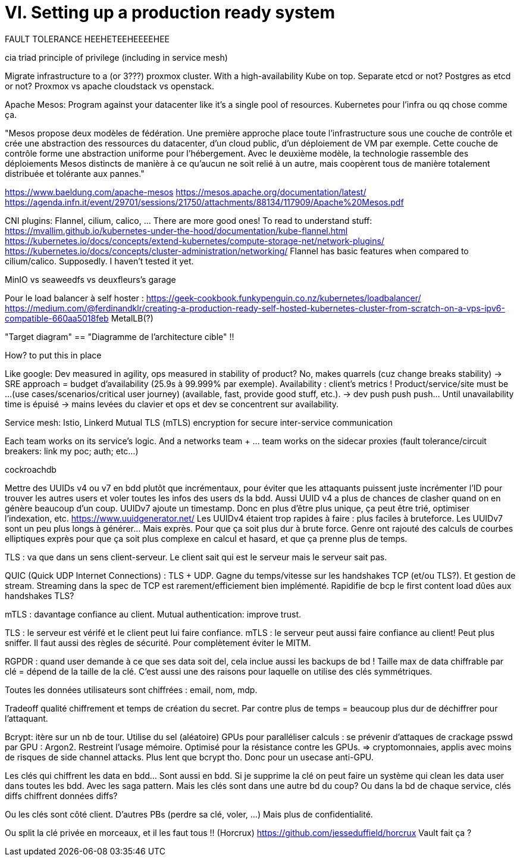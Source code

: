 = VI. Setting up a production ready system

FAULT TOLERANCE HEEHETEEHEEEEHEE

cia triad
principle of privilege (including in service mesh)

Migrate infrastructure to a (or 3???) proxmox cluster. With a high-availability Kube on top. Separate etcd or not? Postgres as etcd or not?
Proxmox vs apache cloudstack vs openstack.

Apache Mesos: Program against your datacenter like it’s a single pool of resources. Kubernetes pour l'infra ou qq chose comme ça.

"Mesos propose deux modèles de fédération. Une première approche place toute l'infrastructure sous une couche de contrôle et crée une abstraction des ressources du datacenter, d'un cloud public, d'un déploiement de VM par exemple. Cette couche de contrôle forme une abstraction uniforme pour l'hébergement. Avec le deuxième modèle, la technologie rassemble des déploiements Mesos distincts de manière à ce qu'aucun ne soit relié à un autre, mais coopèrent tous de manière totalement distribuée et tolérante aux pannes."

https://www.baeldung.com/apache-mesos
https://mesos.apache.org/documentation/latest/
https://agenda.infn.it/event/29701/sessions/21750/attachments/88134/117909/Apache%20Mesos.pdf

CNI plugins: Flannel, cilium, calico, ... There are more good ones!
To read to understand stuff:
https://mvallim.github.io/kubernetes-under-the-hood/documentation/kube-flannel.html
https://kubernetes.io/docs/concepts/extend-kubernetes/compute-storage-net/network-plugins/
https://kubernetes.io/docs/concepts/cluster-administration/networking/
Flannel has basic features when compared to cilium/calico. Supposedly. I haven't tested it yet.

MinIO vs seaweedfs vs deuxfleurs's garage

Pour le load balancer à self hoster :
https://geek-cookbook.funkypenguin.co.nz/kubernetes/loadbalancer/
https://medium.com/@ferdinandklr/creating-a-production-ready-self-hosted-kubernetes-cluster-from-scratch-on-a-vps-ipv6-compatible-660aa5018feb
MetalLB(?)

"Target diagram" == "Diagramme de l'architecture cible" !!

How? to put this in place

Like google: Dev measured in agility, ops measured in stability of product? No, makes quarrels (cuz change breaks stability) -> SRE approach = budget d'availability (25.9s à 99.999% par exemple). Availability : client's metrics ! Product/service/site must be ...(use cases/scenarios/critical user journey) (available, fast, provide good stuff, etc.). -> dev push push push... Until unavailability time is épuisé -> mains levées du clavier et ops et dev se concentrent sur availability.

Service mesh: Istio, Linkerd
Mutual TLS (mTLS) encryption for secure inter-service communication

Each team works on its service's logic. And a networks team + ... team works on the sidecar proxies (fault tolerance/circuit breakers: link my poc; auth; etc...)

cockroachdb

Mettre des UUIDs v4 ou v7 en bdd plutôt que incrémentaux, pour éviter que les attaquants puissent juste incrémenter l'ID pour trouver les autres users et voler toutes les infos des users ds la bdd.
Aussi UUID v4 a plus de chances de clasher quand on en génère beaucoup d'un coup. UUIDv7 ajoute un timestamp. Donc en plus d'être plus unique, ça peut être trié, optimiser l'indexation, etc.
https://www.uuidgenerator.net/
Les UUIDv4 étaient trop rapides à faire : plus faciles à bruteforce. Les UUIDv7 sont un peu plus longs à générer... Mais exprès. Pour que ça soit plus dur à brute force.
Genre ont rajouté des calculs de courbes elliptiques exprès pour que ça soit plus complexe en calcul et hasard, et que ça prenne plus de temps.

TLS : va que dans un sens client-serveur. Le client sait qui est le serveur mais le serveur sait pas.

QUIC (Quick UDP Internet Connections) : TLS + UDP. Gagne du temps/vitesse sur les handshakes TCP (et/ou TLS?). Et gestion de stream.
Streaming dans la spec de TCP est rarement/efficiement bien implémenté.
Rapidifie de bcp le first content load dûes aux handshakes TLS?

mTLS : davantage confiance au client. Mutual authentication: improve trust.

TLS : le serveur est vérifé et le client peut lui faire confiance.
mTLS : le serveur peut aussi faire confiance au client! Peut plus sniffer.
Il faut aussi des règles de sécurité. Pour complètement éviter le MITM.

RGPDR : quand user demande à ce que ses data soit del, cela inclue aussi les backups de bd !
Taille max de data chiffrable par clé = dépend de la taille de la clé. C'est aussi une des raisons pour laquelle on utilise des clés symmétriques.

Toutes les données utilisateurs sont chiffrées : email, nom, mdp.

Tradeoff qualité chiffrement et temps de création du secret. Par contre plus de temps = beaucoup plus dur de déchiffrer pour l'attaquant.

Bcrypt: itère sur un nb de tour. Utilise du sel (aléatoire)
GPUs pour paralléliser calculs : se prévenir d'attaques de crackage psswd par GPU : Argon2. Restreint l'usage mémoire. Optimisé pour la résistance contre les GPUs. => cryptomonnaies, applis avec moins de risques de side channel attacks.
Plus lent que bcrypt tho. Donc pour un usecase anti-GPU.

Les clés qui chiffrent les data en bdd... Sont aussi en bdd. Si je supprime la clé on peut faire un système qui clean les data user dans toutes les bdd. Avec les saga pattern.
Mais les clés sont dans une autre bd du coup? Ou dans la bd de chaque service, clés diffs chiffrent données diffs?

Ou les clés sont côté client. D'autres PBs (perdre sa clé, voler, ...) Mais plus de confidentialité.

Ou split la clé privée en morceaux, et il les faut tous !! (Horcrux) https://github.com/jesseduffield/horcrux
Vault fait ça ?

